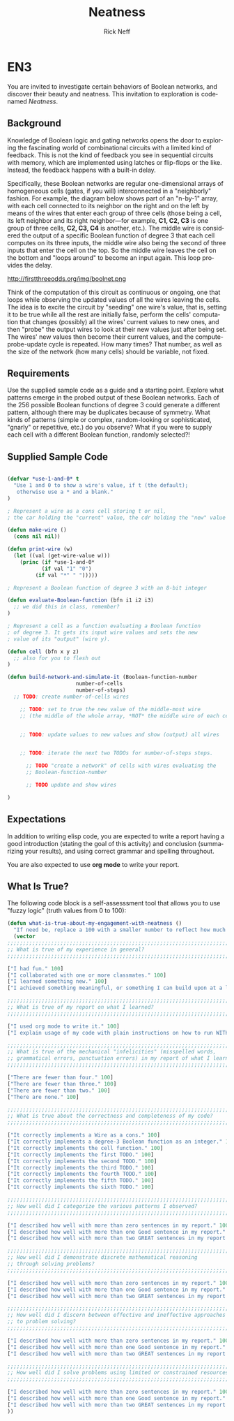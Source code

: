 #+TITLE: Neatness
#+AUTHOR: Rick Neff
#+EMAIL:  NeffR@byui.edu
#+LANGUAGE:  en
#+OPTIONS:   H:4 num:nil toc:nil \n:nil @:t ::t |:t ^:t *:t TeX:t LaTeX:t

* EN3

  You are invited to investigate certain behaviors of Boolean
  networks, and discover their beauty and neatness. This invitation to
  exploration is codenamed /Neatness/.

** Background

   Knowledge of Boolean logic and gating networks opens the door to
   exploring the fascinating world of combinational circuits
   with a limited kind of feedback. This is not the kind of feedback you
   see in sequential circuits with memory, which are implemented using
   latches or flip-flops or the like. Instead, the feedback happens with
   a built-in delay.

   Specifically, these Boolean networks are regular one-dimensional arrays
   of homogeneous cells (gates, if you will) interconnected in a
   "neighborly" fashion.  For example, the diagram below shows part of
   an "n-by-1" array, with each cell connected to its neighbor on the
   right and on the left by means of the wires that enter each group of
   three cells (those being a cell, its left neighbor and its right
   neighbor---for example, *C1, C2, C3* is one group of three cells, *C2,
   C3, C4* is another, etc.).  The middle wire is considered the output
   of a specific Boolean function of degree 3 that each cell computes on
   its three inputs, the middle wire also being the second of three
   inputs that enter the cell on the top.  So the middle wire leaves the
   cell on the bottom and "loops around" to become an input again.
   This loop provides the delay.

#+ATTR_HTML: :alt Boolean network :title A Boolean Network of Cells
http://firstthreeodds.org/img/boolnet.png


   Think of the computation of this circuit as continuous or ongoing, one
   that loops while observing the updated values of all the wires leaving
   the cells. The idea is to excite the circuit by "seeding" one wire's
   value, that is, setting it to be true while all the rest are initially
   false, perform the cells' computation that changes (possibly) all the
   wires' current values to new ones, and then "probe" the output wires
   to look at their new values just after being set. The wires' new
   values then become their current values, and the compute-probe-update
   cycle is repeated. How many times? That number, as well as the
   size of the network (how many cells) should be variable, not
   fixed.


** Requirements

   Use the supplied sample code as a guide and a starting point.
   Explore what patterns emerge in the probed output of these
   Boolean networks. Each of the 256 possible Boolean functions of
   degree 3 could generate a different pattern, although there may be
   duplicates because of symmetry. What kinds of patterns (simple or
   complex, random-looking or sophisticated, "gnarly" or repetitive,
   etc.) do you observe? What if you were to supply each cell with a
   different Boolean function, randomly selected?!

** Supplied Sample Code

#+BEGIN_SRC emacs-lisp :tangle yes

(defvar *use-1-and-0* t
  "Use 1 and 0 to show a wire's value, if t (the default);
   otherwise use a * and a blank."
)

; Represent a wire as a cons cell storing t or nil, 
; the car holding the "current" value, the cdr holding the "new" value

(defun make-wire ()
  (cons nil nil))

(defun print-wire (w)
  (let ((val (get-wire-value w)))
    (princ (if *use-1-and-0*
	       (if val "1" "0")
	     (if val "*" " ")))))

; Represent a Boolean function of degree 3 with an 8-bit integer

(defun evaluate-Boolean-function (bfn i1 i2 i3)
  ;; we did this in class, remember?
)

; Represent a cell as a function evaluating a Boolean function
; of degree 3. It gets its input wire values and sets the new
; value of its "output" (wire y).

(defun cell (bfn x y z)
  ;; also for you to flesh out
)

(defun build-network-and-simulate-it (Boolean-function-number
				      number-of-cells
				      number-of-steps)
  ;; TODO: create number-of-cells wires

    ;; TODO: set to true the new value of the middle-most wire
    ;; (the middle of the whole array, *NOT* the middle wire of each cell)


    ;; TODO: update values to new values and show (output) all wires


    ;; TODO: iterate the next two TODOs for number-of-steps steps.

	  ;; TODO "create a network" of cells with wires evaluating the
	  ;; Boolean-function-number

	  ;; TODO update and show wires

)
#+END_SRC

** Expectations

   In addition to writing elisp code, you are expected to write a
   report having a good introduction (stating the goal of this
   activity) and conclusion (summarizing your results), and using
   correct grammar and spelling throughout.

   You are also expected to use *org mode* to write your report.

** What Is True?

  The following code block is a self-assesssment tool that allows you to
  use "fuzzy logic" (truth values from 0 to 100):

#+BEGIN_SRC emacs-lisp :tangle yes
  (defun what-is-true-about-my-engagement-with-neatness ()
    "If need be, replace a 100 with a smaller number to reflect how much you feel you deserve."
    (vector
  ;;;;;;;;;;;;;;;;;;;;;;;;;;;;;;;;;;;;;;;;;;;;;;;;;;;;;;;;;;;;;;;;;;;;;;;;;;;;
  ;; What is true of my experience in general?                              ;;
  ;;;;;;;;;;;;;;;;;;;;;;;;;;;;;;;;;;;;;;;;;;;;;;;;;;;;;;;;;;;;;;;;;;;;;;;;;;;;

  ["I had fun." 100]
  ["I collaborated with one or more classmates." 100]
  ["I learned something new." 100]
  ["I achieved something meaningful, or something I can build upon at a later time." 100]

  ;;;;;;;;;;;;;;;;;;;;;;;;;;;;;;;;;;;;;;;;;;;;;;;;;;;;;;;;;;;;;;;;;;;;;;;;;;;;;
  ;; What is true of my report on what I learned?                            ;;
  ;;;;;;;;;;;;;;;;;;;;;;;;;;;;;;;;;;;;;;;;;;;;;;;;;;;;;;;;;;;;;;;;;;;;;;;;;;;;;

  ["I used org mode to write it." 100]
  ["I explain usage of my code with plain instructions on how to run WITH command-line parameters to show what it can do." 100]

  ;;;;;;;;;;;;;;;;;;;;;;;;;;;;;;;;;;;;;;;;;;;;;;;;;;;;;;;;;;;;;;;;;;;;;;;;;;;;;
  ;; What is true of the mechanical "infelicities" (misspelled words,        ;;
  ;; grammatical errors, punctuation errors) in my report of what I learned? ;;
  ;;;;;;;;;;;;;;;;;;;;;;;;;;;;;;;;;;;;;;;;;;;;;;;;;;;;;;;;;;;;;;;;;;;;;;;;;;;;;

  ["There are fewer than four." 100]
  ["There are fewer than three." 100]
  ["There are fewer than two." 100]
  ["There are none." 100]

  ;;;;;;;;;;;;;;;;;;;;;;;;;;;;;;;;;;;;;;;;;;;;;;;;;;;;;;;;;;;;;;;;;;;;;;;;;;;;;
  ;; What is true about the correctness and completeness of my code?         ;;
  ;;;;;;;;;;;;;;;;;;;;;;;;;;;;;;;;;;;;;;;;;;;;;;;;;;;;;;;;;;;;;;;;;;;;;;;;;;;;;

  ["It correctly implements a Wire as a cons." 100]
  ["It correctly implements a degree-3 Boolean function as an integer." 100]
  ["It correctly implements the cell function." 100]
  ["It correctly implements the first TODO." 100]
  ["It correctly implements the second TODO." 100]
  ["It correctly implements the third TODO." 100]
  ["It correctly implements the fourth TODO." 100]
  ["It correctly implements the fifth TODO." 100]
  ["It correctly implements the sixth TODO." 100]

  ;;;;;;;;;;;;;;;;;;;;;;;;;;;;;;;;;;;;;;;;;;;;;;;;;;;;;;;;;;;;;;;;;;;;;;;;;;;;;
  ;; How well did I categorize the various patterns I observed?              ;;
  ;;;;;;;;;;;;;;;;;;;;;;;;;;;;;;;;;;;;;;;;;;;;;;;;;;;;;;;;;;;;;;;;;;;;;;;;;;;;;

  ["I described how well with more than zero sentences in my report." 100]
  ["I described how well with more than one Good sentence in my report." 100]
  ["I described how well with more than two GREAT sentences in my report." 100]

  ;;;;;;;;;;;;;;;;;;;;;;;;;;;;;;;;;;;;;;;;;;;;;;;;;;;;;;;;;;;;;;;;;;;;;;;;;;;;;
  ;; How well did I demonstrate discrete mathematical reasoning              ;;
  ;; through solving problems?                                               ;;
  ;;;;;;;;;;;;;;;;;;;;;;;;;;;;;;;;;;;;;;;;;;;;;;;;;;;;;;;;;;;;;;;;;;;;;;;;;;;;;

  ["I described how well with more than zero sentences in my report." 100]
  ["I described how well with more than one Good sentence in my report." 100]
  ["I described how well with more than two GREAT sentences in my report." 100]

  ;;;;;;;;;;;;;;;;;;;;;;;;;;;;;;;;;;;;;;;;;;;;;;;;;;;;;;;;;;;;;;;;;;;;;;;;;;;;;
  ;; How well did I discern between effective and ineffective approaches     ;;
  ;; to problem solving?                                                     ;;
  ;;;;;;;;;;;;;;;;;;;;;;;;;;;;;;;;;;;;;;;;;;;;;;;;;;;;;;;;;;;;;;;;;;;;;;;;;;;;;

  ["I described how well with more than zero sentences in my report." 100]
  ["I described how well with more than one Good sentence in my report." 100]
  ["I described how well with more than two GREAT sentences in my report." 100]

  ;;;;;;;;;;;;;;;;;;;;;;;;;;;;;;;;;;;;;;;;;;;;;;;;;;;;;;;;;;;;;;;;;;;;;;;;;;;;;
  ;; How well did I solve problems using limited or constrained resources?   ;;
  ;;;;;;;;;;;;;;;;;;;;;;;;;;;;;;;;;;;;;;;;;;;;;;;;;;;;;;;;;;;;;;;;;;;;;;;;;;;;;

  ["I described how well with more than zero sentences in my report." 100]
  ["I described how well with more than one Good sentence in my report." 100]
  ["I described how well with more than two GREAT sentences in my report." 100]
  ))

#+END_SRC
